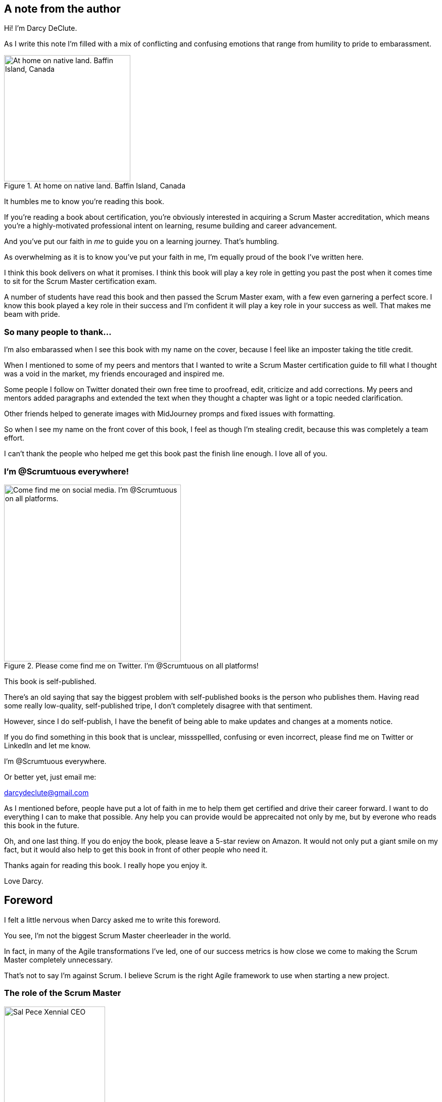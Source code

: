 == A note from the author


(((declute))) 
Hi! I'm Darcy DeClute.

As I write this note I'm filled with a mix of conflicting and confusing emotions that range from humility to pride to embarassment.

.At home on native land. Baffin Island, Canada (((baffin island)))
image::images/darcy-blubber.jpg["At home on native land. Baffin Island, Canada",250,250, float="right", align="center"]

It humbles me to know you're reading this book.

If you're reading a book about certification, you're obviously interested in acquiring a Scrum Master accreditation, which means you're a highly-motivated professional intent on learning, resume building and career advancement.

And you've put our faith in _me_ to guide you on a learning journey. That's humbling.

As overwhelming as it is to know you've put your faith in me, I'm equally proud of the book I've written here. 

I think this book delivers on what it promises. I think this book will play a key role in getting you past the post when it comes time to sit for the Scrum Master certification exam.

A number of students have read this book and then passed the Scrum Master exam, with a few even garnering a perfect score. I know this book played a key role in their success and I'm confident it will play a key role in your success as well. That makes me beam with pride.

=== So many people to thank...

I'm also embarassed when I see this book with my name on the cover, because I feel like an imposter taking the title credit.

When I mentioned to some of my peers and mentors that I wanted to write a Scrum Master certification guide to fill what I thought was a void in the market, my friends encouraged and inspired me.

Some people I follow on Twitter donated their own free time to proofread, edit, criticize and add corrections. My peers and mentors added paragraphs and extended the text when they thought a chapter was light or a topic needed clarification.

Other friends helped to generate images with MidJourney promps and fixed issues with formatting.

So when I see my name on the front cover of this book, I feel as though I'm stealing credit, because this was completely a team effort. 

I can't thank the people who helped me get this book past the finish line enough. I love all of you.

=== I'm @Scrumtuous everywhere! (((self-publishing)))

.Please come find me on Twitter. I'm @Scrumtuous on all platforms!
image::images/darcy-twitter.jpg["Come find me on social media. I'm @Scrumtuous on all platforms.",350,350, float="right", align="center"]

This book is self-published.

There's an old saying that say the biggest problem with self-published books is the person who publishes them. Having read some really low-quality, self-published tripe, I don't completely disagree with that sentiment.

However, since I do self-publish, I have the benefit of being able to make updates and changes at a moments notice.

If you do find something in this book that is unclear, missspellled, confusing or even incorrect, please find me on Twitter or LinkedIn and let me know. 

I'm @Scrumtuous everywhere.

Or better yet, just email me: (((email))) (((twitter))) (((linkedin)))

darcydeclute@gmail.com

As I mentioned before, people have put a lot of faith in me to help them get certified and drive their career forward. I want to do everything I can to make that possible. Any help you can provide would be apprecaited not only by me, but by everone who reads this book in the future.

Oh, and one last thing. If you do enjoy the book, please leave a 5-star review on Amazon. It would not only put a giant smile on my fact, but it would also help to get this book in front of other people who need it.

Thanks again for reading this book. I really hope you enjoy it. 

Love Darcy. 






== Foreword (((forword)))

I felt a little nervous when Darcy asked me to write this foreword.

You see, I'm not the biggest Scrum Master cheerleader in the world.

In fact, in many of the Agile transformations I've led, one of our success metrics is how close we come to making the Scrum Master completely unnecessary.

That's not to say I'm against Scrum. I believe Scrum is the right Agile framework to use when starting a new project.

=== The role of the Scrum Master (((Sal Pece)))

.Sal Pece, Xennial CEO
image::images/sal.jpg["Sal Pece Xennial CEO",200,200, float="right", align="center"]


I advocate for Scrum, but I also advocate for teams to evolve to such an advanced level of Agile understanding that they don't really need a Scrum Master.

The role of the Scrum Master is to teach, coach, and mentor others in the ways of Scrum, while acting as a leader who serves as the team during an Agile transition.

But here's the thing about transitions: they eventually reach completion.

When an organization truly achieves Agility, the need for a Scrum Master to coach them on cross-functional teams, self-management, and the importance of reviews and retrospectives progressively diminishes. These Agile practices eventually become second nature.

Successful Agile teams don't need coaching on these practices because they naturally incorporate them into their work. It becomes odd for them not to.

=== Measuring Agile Tranformation Success  (((Agile)))

That's when you know your Agile transformation is a success. That's when you know the team has approached Agile enlightenment.

Of course, you can't do Scrum without a Scrum Master. Scrum without a Scrum Master isn't Scrum.

However, over time, a team's dependence on the Scrum Master should diminish.

At the beginning of an Agile transformation, each development team might require its own dedicated Scrum Master.

Well-coached teams will rely less and less on the Scrum Master for leadership. As Agile transformations succeed, a Scrum Master will divide their time across multiple teams because individual teams become less dependent on their guidance.

Once enlightenment is achieved, a single, underutilized Scrum Master will be shared among multiple teams throughout the organization.

There's a recurring meme in Agile circles that jokes "never asking a Scrum Master what they do," because you'll find out that they don't do much.

I love that meme because it's not only funny but because it should be true if your organization has implemented Scrum correctly.

=== Keeping Scrum Working

On teams where developers and the Product Owner truly understand how Scrum works, the role of the Scrum Master becomes almost ceremonial. If your teams are building amazing products while the Scrum Master is searching for things to do, you're probably implementing Scrum exceptionally well.

And that's why I was nervous about reviewing this book and contributing a foreword.

I was concerned that this Scrum Master Certification Guide would, like most other books about Scrum, overstate the role of the Scrum Master. 

But that nervousness I mentioned earlier quickly turned into enthusiasm as I turned another page of this book.

As I read through the text, I felt Darcy was reflecting my thoughts about effective Scrum back to me. 

Miss DeClute strikes just the right balance between recognizing the importance of the Scrum Master's role within an organization and emphasizing that with highly motivated, self-managed teams, reliance on the Scrum Master accountability should gradually diminish over time.

Darcy gets it right.

Enjoy this certification guide.

It will not only help you pass the Scrum Master certification exam but it will also provide you with a strong understanding of how Scrum _should_ work once an enterprise successfully completes an Agile transformation.

Sal Pece {nbsp} +
CEO, Xennial Inc. (((Xennial)))





















